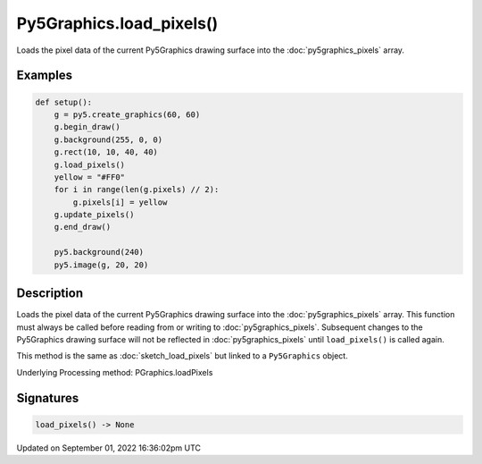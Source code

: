 Py5Graphics.load_pixels()
=========================

Loads the pixel data of the current Py5Graphics drawing surface into the :doc:`py5graphics_pixels` array.

Examples
--------

.. raw:: html

    <div class="example-table">

.. raw:: html

    <div class="example-row"><div class="example-cell-image">

.. image:: /images/reference/Py5Graphics_load_pixels_0.png
    :alt: example picture for load_pixels()

.. raw:: html

    </div><div class="example-cell-code">

.. code:: python

    def setup():
        g = py5.create_graphics(60, 60)
        g.begin_draw()
        g.background(255, 0, 0)
        g.rect(10, 10, 40, 40)
        g.load_pixels()
        yellow = "#FF0"
        for i in range(len(g.pixels) // 2):
            g.pixels[i] = yellow
        g.update_pixels()
        g.end_draw()

        py5.background(240)
        py5.image(g, 20, 20)

.. raw:: html

    </div></div>

.. raw:: html

    </div>

Description
-----------

Loads the pixel data of the current Py5Graphics drawing surface into the :doc:`py5graphics_pixels` array. This function must always be called before reading from or writing to :doc:`py5graphics_pixels`. Subsequent changes to the Py5Graphics drawing surface will not be reflected in :doc:`py5graphics_pixels` until ``load_pixels()`` is called again.

This method is the same as :doc:`sketch_load_pixels` but linked to a ``Py5Graphics`` object.

Underlying Processing method: PGraphics.loadPixels

Signatures
----------

.. code:: python

    load_pixels() -> None

Updated on September 01, 2022 16:36:02pm UTC

